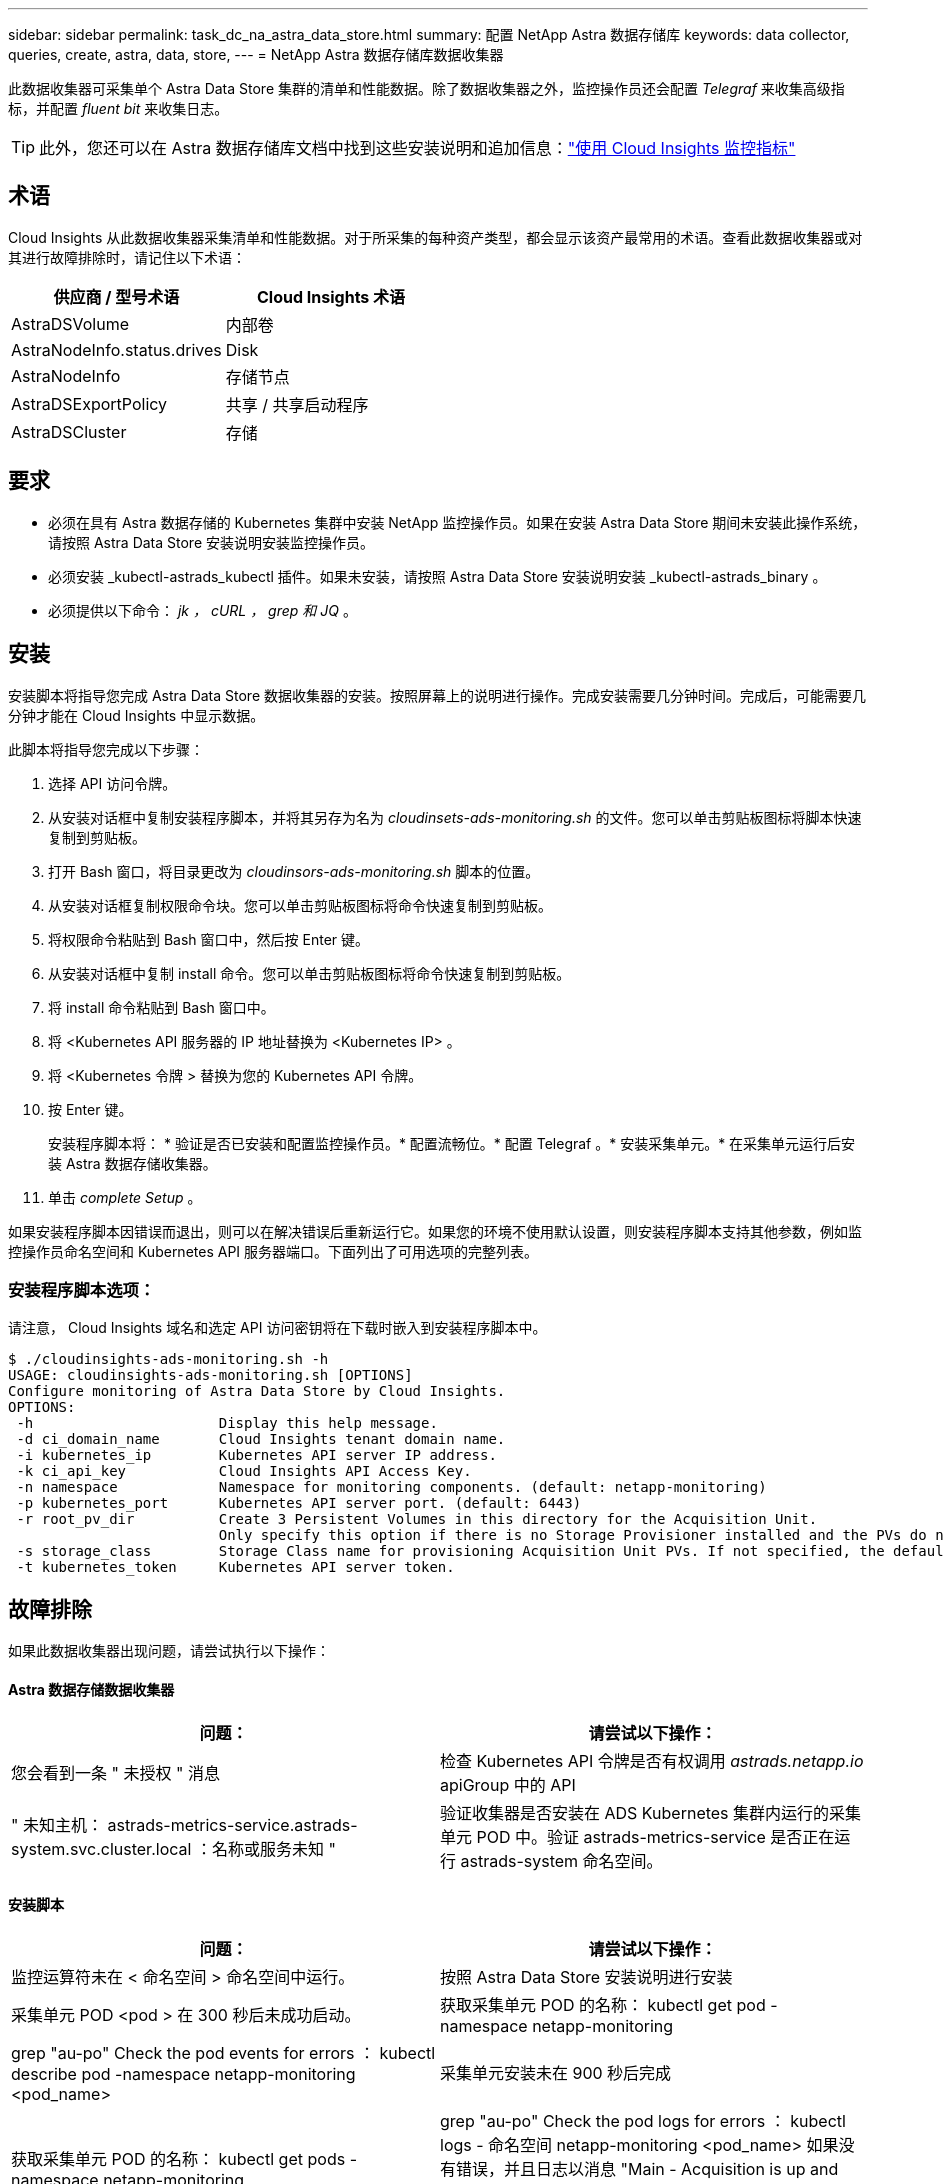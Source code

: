 ---
sidebar: sidebar 
permalink: task_dc_na_astra_data_store.html 
summary: 配置 NetApp Astra 数据存储库 
keywords: data collector, queries, create, astra, data, store, 
---
= NetApp Astra 数据存储库数据收集器


[role="lead"]
此数据收集器可采集单个 Astra Data Store 集群的清单和性能数据。除了数据收集器之外，监控操作员还会配置 _Telegraf_ 来收集高级指标，并配置 _fluent bit_ 来收集日志。


TIP: 此外，您还可以在 Astra 数据存储库文档中找到这些安装说明和追加信息：link:https://docs.netapp.com/us-en/astra-data-store/use/monitor-with-cloud-insights.html["使用 Cloud Insights 监控指标"]




== 术语

Cloud Insights 从此数据收集器采集清单和性能数据。对于所采集的每种资产类型，都会显示该资产最常用的术语。查看此数据收集器或对其进行故障排除时，请记住以下术语：

[cols="2*"]
|===
| 供应商 / 型号术语 | Cloud Insights 术语 


| AstraDSVolume | 内部卷 


| AstraNodeInfo.status.drives | Disk 


| AstraNodeInfo | 存储节点 


| AstraDSExportPolicy | 共享 / 共享启动程序 


| AstraDSCluster | 存储 
|===


== 要求

* 必须在具有 Astra 数据存储的 Kubernetes 集群中安装 NetApp 监控操作员。如果在安装 Astra Data Store 期间未安装此操作系统，请按照 Astra Data Store 安装说明安装监控操作员。
* 必须安装 _kubectl-astrads_kubectl 插件。如果未安装，请按照 Astra Data Store 安装说明安装 _kubectl-astrads_binary 。
* 必须提供以下命令： _jk ， cURL ， grep 和 JQ_ 。




== 安装

安装脚本将指导您完成 Astra Data Store 数据收集器的安装。按照屏幕上的说明进行操作。完成安装需要几分钟时间。完成后，可能需要几分钟才能在 Cloud Insights 中显示数据。

此脚本将指导您完成以下步骤：

. 选择 API 访问令牌。
. 从安装对话框中复制安装程序脚本，并将其另存为名为 _cloudinsets-ads-monitoring.sh_ 的文件。您可以单击剪贴板图标将脚本快速复制到剪贴板。
. 打开 Bash 窗口，将目录更改为 _cloudinsors-ads-monitoring.sh_ 脚本的位置。
. 从安装对话框复制权限命令块。您可以单击剪贴板图标将命令快速复制到剪贴板。
. 将权限命令粘贴到 Bash 窗口中，然后按 Enter 键。
. 从安装对话框中复制 install 命令。您可以单击剪贴板图标将命令快速复制到剪贴板。
. 将 install 命令粘贴到 Bash 窗口中。
. 将 <Kubernetes API 服务器的 IP 地址替换为 <Kubernetes IP> 。
. 将 <Kubernetes 令牌 > 替换为您的 Kubernetes API 令牌。
. 按 Enter 键。
+
安装程序脚本将： * 验证是否已安装和配置监控操作员。* 配置流畅位。* 配置 Telegraf 。* 安装采集单元。* 在采集单元运行后安装 Astra 数据存储收集器。

. 单击 _complete Setup_ 。


如果安装程序脚本因错误而退出，则可以在解决错误后重新运行它。如果您的环境不使用默认设置，则安装程序脚本支持其他参数，例如监控操作员命名空间和 Kubernetes API 服务器端口。下面列出了可用选项的完整列表。



=== 安装程序脚本选项：

请注意， Cloud Insights 域名和选定 API 访问密钥将在下载时嵌入到安装程序脚本中。

....
$ ./cloudinsights-ads-monitoring.sh -h
USAGE: cloudinsights-ads-monitoring.sh [OPTIONS]
Configure monitoring of Astra Data Store by Cloud Insights.
OPTIONS:
 -h                      Display this help message.
 -d ci_domain_name       Cloud Insights tenant domain name.
 -i kubernetes_ip        Kubernetes API server IP address.
 -k ci_api_key           Cloud Insights API Access Key.
 -n namespace            Namespace for monitoring components. (default: netapp-monitoring)
 -p kubernetes_port      Kubernetes API server port. (default: 6443)
 -r root_pv_dir          Create 3 Persistent Volumes in this directory for the Acquisition Unit.
                         Only specify this option if there is no Storage Provisioner installed and the PVs do not already exist.
 -s storage_class        Storage Class name for provisioning Acquisition Unit PVs. If not specified, the default storage class will be used.
 -t kubernetes_token     Kubernetes API server token.
....


== 故障排除

如果此数据收集器出现问题，请尝试执行以下操作：



==== Astra 数据存储数据收集器

[cols="2*"]
|===
| 问题： | 请尝试以下操作： 


| 您会看到一条 " 未授权 " 消息 | 检查 Kubernetes API 令牌是否有权调用 _astrads.netapp.io_ apiGroup 中的 API 


| " 未知主机： astrads-metrics-service.astrads-system.svc.cluster.local ：名称或服务未知 " | 验证收集器是否安装在 ADS Kubernetes 集群内运行的采集单元 POD 中。验证 astrads-metrics-service 是否正在运行 astrads-system 命名空间。 
|===


==== 安装脚本

[cols="2*"]
|===
| 问题： | 请尝试以下操作： 


| 监控运算符未在 < 命名空间 > 命名空间中运行。 | 按照 Astra Data Store 安装说明进行安装 


| 采集单元 POD <pod > 在 300 秒后未成功启动。 | 获取采集单元 POD 的名称： kubectl get pod -namespace netapp-monitoring | grep "au-po" Check the pod events for errors ： kubectl describe pod -namespace netapp-monitoring <pod_name> 


| 采集单元安装未在 900 秒后完成 | 获取采集单元 POD 的名称： kubectl get pods -namespace netapp-monitoring | grep "au-po" Check the pod logs for errors ： kubectl logs - 命名空间 netapp-monitoring <pod_name> 如果没有错误，并且日志以消息 "Main - Acquisition is up and running ！ " 结尾，则安装成功，但安装时间超出预期。重新运行安装脚本。 


| 无法从 Cloud Insights 检索采集单元 ID | 验证采集单元是否显示在 Cloud Insights 中。转到 "Admin">"Data Collectors" ，然后单击 "Acquisition Units" 选项卡。验证 Cloud Insights API 密钥是否具有采集单元的权限。 
|===
可从中找到此数据收集器上的追加信息 link:concept_requesting_support.html["支持"] 页面或中的 link:https://docs.netapp.com/us-en/cloudinsights/CloudInsightsDataCollectorSupportMatrix.pdf["数据收集器支持列表"]。
